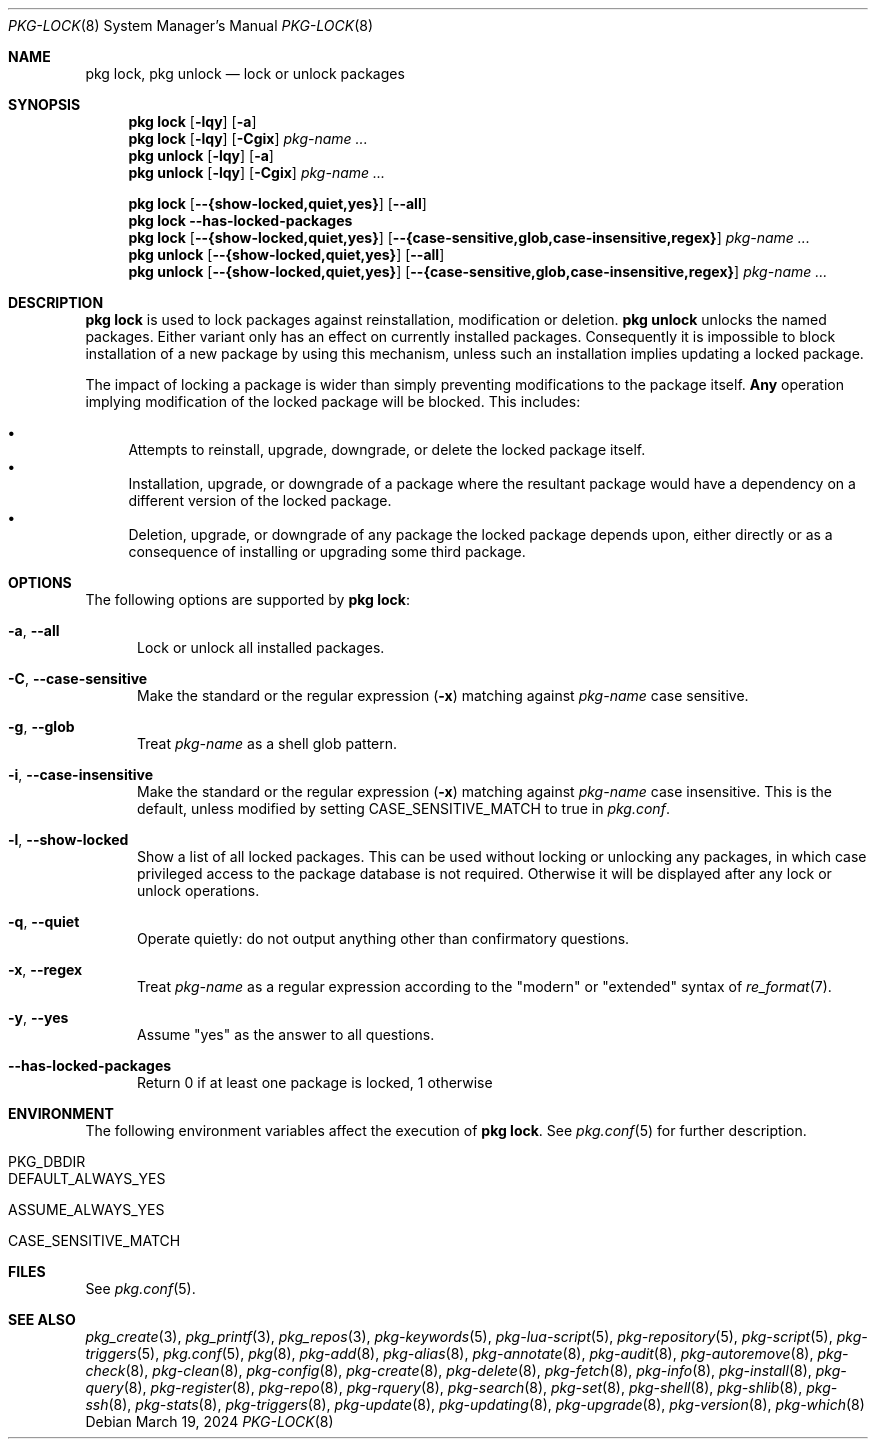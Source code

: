 .\"
.\" FreeBSD pkg - a next generation package for the installation and maintenance
.\" of non-core utilities.
.\"
.\" Redistribution and use in source and binary forms, with or without
.\" modification, are permitted provided that the following conditions
.\" are met:
.\" 1. Redistributions of source code must retain the above copyright
.\"    notice, this list of conditions and the following disclaimer.
.\" 2. Redistributions in binary form must reproduce the above copyright
.\"    notice, this list of conditions and the following disclaimer in the
.\"    documentation and/or other materials provided with the distribution.
.\"
.\"
.\"     @(#)pkg.8
.\"
.Dd March 19, 2024
.Dt PKG-LOCK 8
.Os
.Sh NAME
.Nm "pkg lock" ,
.Nm "pkg unlock"
.Nd lock or unlock packages
.Sh SYNOPSIS
.Nm
.Op Fl lqy
.Op Fl a
.Nm
.Op Fl lqy
.Op Fl Cgix
.Ar pkg-name ...
.Nm "pkg unlock"
.Op Fl lqy
.Op Fl a
.Nm "pkg unlock"
.Op Fl lqy
.Op Fl Cgix
.Ar pkg-name ...
.Pp
.Nm
.Op Cm --{show-locked,quiet,yes}
.Op Cm --all
.Nm
.Fl -has-locked-packages
.Nm
.Op Cm --{show-locked,quiet,yes}
.Op Cm --{case-sensitive,glob,case-insensitive,regex}
.Ar pkg-name ...
.Nm "pkg unlock"
.Op Cm --{show-locked,quiet,yes}
.Op Cm --all
.Nm "pkg unlock"
.Op Cm --{show-locked,quiet,yes}
.Op Cm --{case-sensitive,glob,case-insensitive,regex}
.Ar pkg-name ...
.Sh DESCRIPTION
.Nm
is used to lock packages against reinstallation,
modification or deletion.
.Nm "pkg unlock"
unlocks the named packages.
Either variant only has an effect on currently installed packages.
Consequently it is impossible to block installation of a new package
by using this mechanism, unless such an installation implies updating
a locked package.
.Pp
The impact of locking a package is wider than simply preventing
modifications to the package itself.
.Cm Any
operation implying modification of the locked package will be
blocked.
This includes:
.Pp
.Bl -bullet -compact
.It
Attempts to reinstall, upgrade, downgrade, or delete the locked package
itself.
.It
Installation, upgrade, or downgrade of a package where the resultant
package would have a dependency on a different version of the locked
package.
.It
Deletion, upgrade, or downgrade of any package the locked package depends
upon, either directly or as a consequence of installing or upgrading
some third package.
.El
.Sh OPTIONS
The following options are supported by
.Nm :
.Bl -tag -width all
.It Fl a , Fl -all
Lock or unlock all installed packages.
.It Fl C , Fl -case-sensitive
Make the standard or the regular expression
.Fl ( x )
matching against
.Ar pkg-name
case sensitive.
.It Fl g , Fl -glob
Treat
.Ar pkg-name
as a shell glob pattern.
.It Fl i , Fl -case-insensitive
Make the standard or the regular expression
.Fl ( x )
matching against
.Ar pkg-name
case insensitive.
This is the default, unless modified by setting
.Ev CASE_SENSITIVE_MATCH
to true in
.Pa pkg.conf .
.It Fl l , Fl -show-locked
Show a list of all locked packages.
This can be used without locking or unlocking any packages, in which
case privileged access to the package database is not required.
Otherwise it will be displayed after any lock or unlock operations.
.It Fl q , Fl -quiet
Operate quietly: do not output anything other than confirmatory questions.
.It Fl x , Fl -regex
Treat
.Ar pkg-name
as a regular expression according to the "modern" or "extended" syntax
of
.Xr re_format 7 .
.It Fl y , Fl -yes
Assume "yes" as the answer to all questions.
.It Fl -has-locked-packages
Return 0 if at least one package is locked, 1 otherwise
.El
.Sh ENVIRONMENT
The following environment variables affect the execution of
.Nm .
See
.Xr pkg.conf 5
for further description.
.Bl -tag -width ".Ev NO_DESCRIPTIONS"
.It Ev PKG_DBDIR
.It Ev DEFAULT_ALWAYS_YES
.It Ev ASSUME_ALWAYS_YES
.It Ev CASE_SENSITIVE_MATCH
.El
.Sh FILES
See
.Xr pkg.conf 5 .
.Sh SEE ALSO
.Xr pkg_create 3 ,
.Xr pkg_printf 3 ,
.Xr pkg_repos 3 ,
.Xr pkg-keywords 5 ,
.Xr pkg-lua-script 5 ,
.Xr pkg-repository 5 ,
.Xr pkg-script 5 ,
.Xr pkg-triggers 5 ,
.Xr pkg.conf 5 ,
.Xr pkg 8 ,
.Xr pkg-add 8 ,
.Xr pkg-alias 8 ,
.Xr pkg-annotate 8 ,
.Xr pkg-audit 8 ,
.Xr pkg-autoremove 8 ,
.Xr pkg-check 8 ,
.Xr pkg-clean 8 ,
.Xr pkg-config 8 ,
.Xr pkg-create 8 ,
.Xr pkg-delete 8 ,
.Xr pkg-fetch 8 ,
.Xr pkg-info 8 ,
.Xr pkg-install 8 ,
.Xr pkg-query 8 ,
.Xr pkg-register 8 ,
.Xr pkg-repo 8 ,
.Xr pkg-rquery 8 ,
.Xr pkg-search 8 ,
.Xr pkg-set 8 ,
.Xr pkg-shell 8 ,
.Xr pkg-shlib 8 ,
.Xr pkg-ssh 8 ,
.Xr pkg-stats 8 ,
.Xr pkg-triggers 8 ,
.Xr pkg-update 8 ,
.Xr pkg-updating 8 ,
.Xr pkg-upgrade 8 ,
.Xr pkg-version 8 ,
.Xr pkg-which 8
